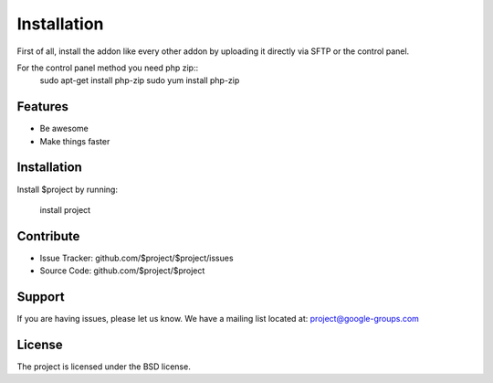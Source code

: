 Installation
========

First of all, install the addon like every other addon by uploading it directly via SFTP or the control panel.

.. image:: addon.png
  :width: 450
  :alt: Addons

For the control panel method you need php zip::
    sudo apt-get install php-zip
    sudo yum install php-zip

Features
--------

- Be awesome
- Make things faster

Installation
------------

Install $project by running:

    install project

Contribute
----------

- Issue Tracker: github.com/$project/$project/issues
- Source Code: github.com/$project/$project

Support
-------

If you are having issues, please let us know.
We have a mailing list located at: project@google-groups.com

License
-------

The project is licensed under the BSD license.
